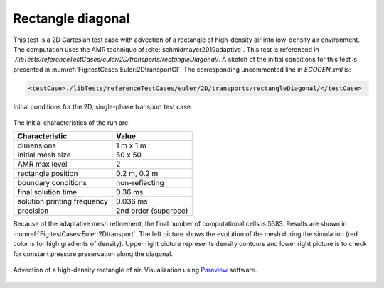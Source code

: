 .. role:: xml(code)
  :language: xml

******************
Rectangle diagonal
******************

This test is a 2D Cartesian test case with advection of a rectangle of high-density air into low-density air environment. The computation uses the AMR technique of :cite:`schmidmayer2019adaptive`. This test is referenced in *./libTests/referenceTestCases/euler/2D/transports/rectangleDiagonal/*. A sketch of the initial conditions for this test is presented in :numref:`Fig:testCases:Euler:2DtransportCI`.
The corresponding uncommented line in *ECOGEN.xml* is:

.. code-block:: xml

  <testCase>./libTests/referenceTestCases/euler/2D/transports/rectangleDiagonal/</testCase>

.. _Fig:testCases:Euler:2DtransportCI:

.. figure:: ./_static/testCases/Euler/transport2D/schema.jpg
  :scale: 70%
  :align: center

  Initial conditions for the 2D, single-phase transport test case.

The initial characteristics of the run are:

+-----------------------------+----------------------+
| Characteristic              | Value                |
+=============================+======================+
| dimensions                  | 1 m x 1 m            |
+-----------------------------+----------------------+
| initial mesh size           | 50 x 50              |
+-----------------------------+----------------------+
| AMR max level               | 2                    |
+-----------------------------+----------------------+
| rectangle position          | 0.2 m, 0.2 m         |
+-----------------------------+----------------------+
| boundary conditions         | non-reflecting       |
+-----------------------------+----------------------+
| final solution time         | 0.36 ms              |
+-----------------------------+----------------------+
| solution printing frequency | 0.036 ms             |
+-----------------------------+----------------------+
| precision                   | 2nd order (superbee) |
+-----------------------------+----------------------+

Because of the adaptative mesh refinement, the final number of computational cells is 5383. Results are shown in :numref:`Fig:testCases:Euler:2Dtransport`. The left picture shows the evolution of the mesh during the simulation (red color is for high gradients of density). Upper right picture represents density contours and lower right picture is to check for constant pressure preservation along the diagonal.

.. _Fig:testCases:Euler:2Dtransport:

.. figure:: ./_static/testCases/Euler/transport2D/transport2D.*
  :scale: 70%
  :align: center

  Advection of a high-density rectangle of air. Visualization using Paraview_ software.


.. _Paraview: https://www.paraview.org/
.. _gnuplot: http://www.gnuplot.info/
